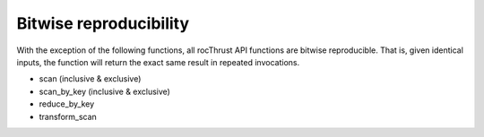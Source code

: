 .. meta::
  :description: rocThrust documentation and API reference
  :keywords: rocThrust, ROCm, API, reference, data type, support
  
.. _bitwise-repro:

******************************************
Bitwise reproducibility
******************************************

With the exception of the following functions, all rocThrust API functions are bitwise reproducible.  That is, given identical inputs, the function will return the exact same result in repeated invocations.

* scan (inclusive & exclusive)
* scan_by_key (inclusive & exclusive)
* reduce_by_key
* transform_scan
